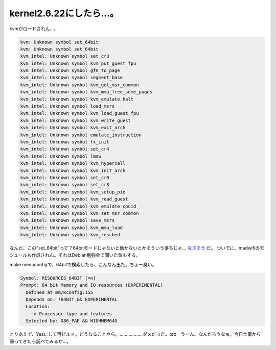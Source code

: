 kernel2.6.22にしたら…。
========================

kvmがロードされん…。


.. code-block:: sh


   kvm: Unknown symbol set_64bit
   kvm: Unknown symbol set_64bit
   kvm_intel: Unknown symbol set_cr3
   kvm_intel: Unknown symbol kvm_put_guest_fpu
   kvm_intel: Unknown symbol gfn_to_page
   kvm_intel: Unknown symbol segment_base
   kvm_intel: Unknown symbol kvm_get_msr_common
   kvm_intel: Unknown symbol kvm_mmu_free_some_pages
   kvm_intel: Unknown symbol kvm_emulate_halt
   kvm_intel: Unknown symbol load_msrs
   kvm_intel: Unknown symbol kvm_load_guest_fpu
   kvm_intel: Unknown symbol kvm_write_guest
   kvm_intel: Unknown symbol kvm_exit_arch
   kvm_intel: Unknown symbol emulate_instruction
   kvm_intel: Unknown symbol fx_init
   kvm_intel: Unknown symbol set_cr4
   kvm_intel: Unknown symbol lmsw
   kvm_intel: Unknown symbol kvm_hypercall
   kvm_intel: Unknown symbol kvm_init_arch
   kvm_intel: Unknown symbol set_cr0
   kvm_intel: Unknown symbol set_cr8
   kvm_intel: Unknown symbol kvm_setup_pio
   kvm_intel: Unknown symbol kvm_read_guest
   kvm_intel: Unknown symbol kvm_emulate_cpuid
   kvm_intel: Unknown symbol kvm_set_msr_common
   kvm_intel: Unknown symbol save_msrs
   kvm_intel: Unknown symbol kvm_mmu_load
   kvm_intel: Unknown symbol kvm_resched


なんだ、この"set_64bit"って？64bitモードじゃないと動かないとかそういう落ちじゃ… `なさそう <http://hira.main.jp/wiki/pukiwiki.php?set_64bit%28%29%2Flinux2.6>`_ だ。 ついでに、madwifiのモジュールも作成されん。それはDebian勉強会で聞いた気もする。

make menuconfigで、64bitで検索したら、こんなん出た。ちょー臭い。


.. code-block:: sh


      Symbol: RESOURCES_64BIT [=n]                                               
      Prompt: 64 bit Memory and IO resources (EXPERIMENTAL)                      
        Defined at mm/Kconfig:155                                                
        Depends on: !64BIT && EXPERIMENTAL                                       
        Location:                                                                
          -> Processor type and features                                         
        Selected by: X86_PAE && HIGHMEM64G


とりあえず、Yesにして再ビルド。どうなることやら。………………ダメだった。orz　うーん、なんだろうなぁ。今日仕事から帰ってきたら調べてみるか…。






.. author:: default
.. categories:: Unix/Linux,computer,virt.
.. tags::
.. comments::
